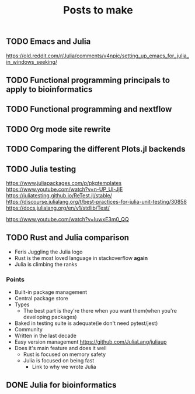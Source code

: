 #+title: Posts to make

** TODO Emacs and Julia
https://old.reddit.com/r/Julia/comments/v4npic/setting_up_emacs_for_julia_in_windows_seeking/
** TODO Functional programming principals to apply to bioinformatics
** TODO Functional programming and nextflow
** TODO Org mode site rewrite
** TODO Comparing the different Plots.jl backends
** TODO Julia testing
:LOGBOOK:
CLOCK: [2022-06-16 Thu 21:30]--[2022-06-16 Thu 22:47] =>  1:17
:END:
https://www.juliapackages.com/p/pkgtemplates
https://www.youtube.com/watch?v=n-UP_Ul-JjE
https://juliatesting.github.io/ReTest.jl/stable/
https://discourse.julialang.org/t/best-practices-for-julia-unit-testing/30858
https://docs.julialang.org/en/v1/stdlib/Test/

https://www.youtube.com/watch?v=IuwxE3m0_QQ
** TODO Rust and Julia comparison

- Feris Juggling the Julia logo
- Rust is the most loved language in stackoverflow *again*
- Julia is climbing the ranks
*** Points
- Built-in package management
- Central package store
- Types
  - The best part is they're there when you want them(when you're developing packages)
- Baked in testing suite is adequate(ie don't need pytest/jest)
- Community
- Written in the last decade
- Easy version management
  https://github.com/JuliaLang/juliaup
- Does it's main feature and does it well
  - Rust is focused on memory safety
  - Julia is focused on being fast
    - Link to why we wrote Julia
** DONE Julia for bioinformatics
CLOSED: [2022-06-01 Wed 14:28]
:LOGBOOK:
CLOCK: [2022-06-01 Wed 13:30]--[2022-06-01 Wed 14:29] =>  0:59
CLOCK: [2022-06-01 Wed 12:00]--[2022-06-01 Wed 12:30] =>  0:30
CLOCK: [2022-03-31 Thu 12:22]--[2022-03-31 Thu 13:45] =>  1:23
CLOCK: [2022-03-31 Thu 11:58]--[2022-03-31 Thu 12:04] =>  0:06
:END:
